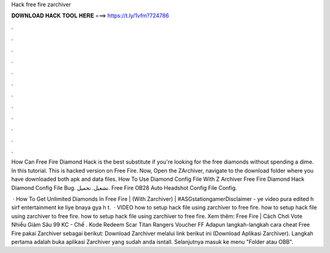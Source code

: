 Hack free fire zarchiver



𝐃𝐎𝐖𝐍𝐋𝐎𝐀𝐃 𝐇𝐀𝐂𝐊 𝐓𝐎𝐎𝐋 𝐇𝐄𝐑𝐄 ===> https://t.ly/1vfm?724786



.



.



.



.



.



.



.



.



.



.



.



.

How Can Free Fire Diamond Hack is the best substitute if you're looking for the free diamonds without spending a dime. In this tutorial. This is hacked version on Free Fire. Now, Open the ZArchiver, navigate to the download folder where you have downloaded both apk and data files. How To Use Diamond Config File With Z Archiver Free Fire Diamond Hack Diamond Config File Bug. تشغيل. تحميل. Free Fire OB28 Auto Headshot Config File Config.

 · How To Get Unlimited Diamonds In Free Fire | (With Zarchiver) | #ASGstationgamerDisclaimer - ye video pura edited h sirf entertainment ke liye bnaya gya h t.  · VIDEO how to setup hack file using zarchiver to free fire. how to setup hack file using zarchiver to free fire. how to setup hack file using zarchiver to free fire. Xem thêm: Free Fire | Cách Chơi Vote Nhiều Giảm Sâu 99 KC - Chế . Kode Redeem Scar Titan Rangers Voucher FF Adapun langkah-langkah cara cheat Free Fire pakai Zarchiver sebagai berikut: Download Zarchiver melalui link berikut ini (Download Aplikasi Zarchiver). Langkah pertama adalah buka aplikasi Zarchiver yang sudah anda isntall. Selanjutnya masuk ke menu "Folder atau OBB".
